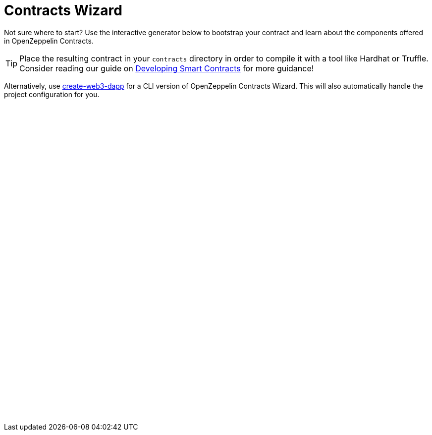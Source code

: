 = Contracts Wizard
:page-notoc:

Not sure where to start? Use the interactive generator below to bootstrap your contract and learn about the components offered in OpenZeppelin Contracts.

TIP: Place the resulting contract in your `contracts` directory in order to compile it with a tool like Hardhat or Truffle. Consider reading our guide on xref:learn::developing-smart-contracts.adoc[Developing Smart Contracts] for more guidance!

Alternatively, use xref:create-web3-dapp[create-web3-dapp] for a CLI version of OpenZeppelin Contracts Wizard. This will also automatically handle the project configuration for you.

++++

<script async src="https://wizard.openzeppelin.com/build/embed.js"></script>
<oz-wizard style="display: block; min-height: 40rem;"></oz-wizard>
++++
